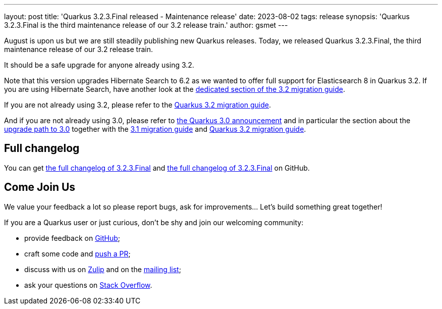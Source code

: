 ---
layout: post
title: 'Quarkus 3.2.3.Final released - Maintenance release'
date: 2023-08-02
tags: release
synopsis: 'Quarkus 3.2.3.Final is the third maintenance release of our 3.2 release train.'
author: gsmet
---

August is upon us but we are still steadily publishing new Quarkus releases.
Today, we released Quarkus 3.2.3.Final, the third maintenance release of our 3.2 release train.

It should be a safe upgrade for anyone already using 3.2.

Note that this version upgrades Hibernate Search to 6.2
as we wanted to offer full support for Elasticsearch 8 in Quarkus 3.2.
If you are using Hibernate Search, have another look at the https://github.com/quarkusio/quarkus/wiki/Migration-Guide-3.2#hibernate-search[dedicated section of the 3.2 migration guide].

If you are not already using 3.2, please refer to the https://github.com/quarkusio/quarkus/wiki/Migration-Guide-3.2[Quarkus 3.2 migration guide].

And if you are not already using 3.0, please refer to https://quarkus.io/blog/quarkus-3-0-final-released/[the Quarkus 3.0 announcement] and in particular the section about the https://quarkus.io/blog/quarkus-3-0-final-released/#upgrading[upgrade path to 3.0] together with the https://github.com/quarkusio/quarkus/wiki/Migration-Guide-3.1[3.1 migration guide] and https://github.com/quarkusio/quarkus/wiki/Migration-Guide-3.2[Quarkus 3.2 migration guide].

== Full changelog

You can get https://github.com/quarkusio/quarkus/releases/tag/3.2.3.Final[the full changelog of 3.2.3.Final] and https://github.com/quarkusio/quarkus/releases/tag/3.2.3.Final[the full changelog of 3.2.3.Final] on GitHub.

== Come Join Us

We value your feedback a lot so please report bugs, ask for improvements... Let's build something great together!

If you are a Quarkus user or just curious, don't be shy and join our welcoming community:

 * provide feedback on https://github.com/quarkusio/quarkus/issues[GitHub];
 * craft some code and https://github.com/quarkusio/quarkus/pulls[push a PR];
 * discuss with us on https://quarkusio.zulipchat.com/[Zulip] and on the https://groups.google.com/d/forum/quarkus-dev[mailing list];
 * ask your questions on https://stackoverflow.com/questions/tagged/quarkus[Stack Overflow].
